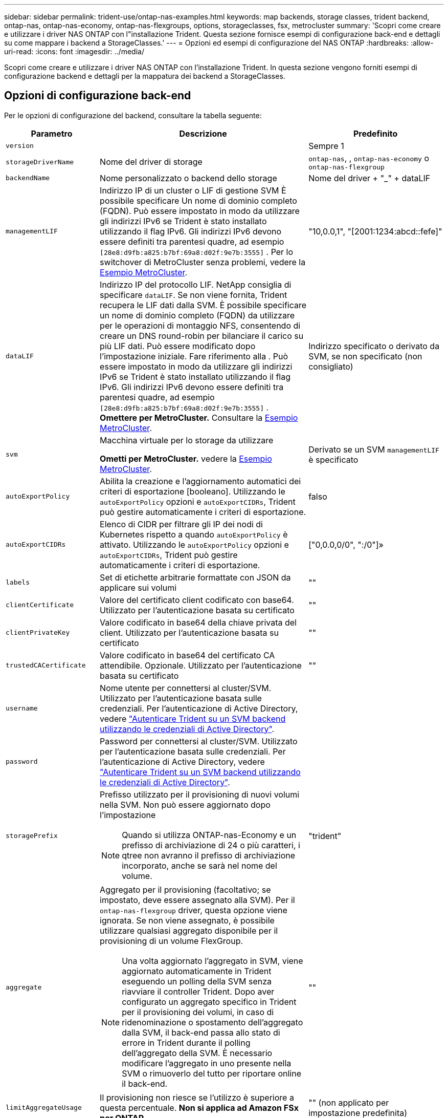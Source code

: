 ---
sidebar: sidebar 
permalink: trident-use/ontap-nas-examples.html 
keywords: map backends, storage classes, trident backend, ontap-nas, ontap-nas-economy, ontap-nas-flexgroups, options, storageclasses, fsx, metrocluster 
summary: 'Scopri come creare e utilizzare i driver NAS ONTAP con l"installazione Trident. Questa sezione fornisce esempi di configurazione back-end e dettagli su come mappare i backend a StorageClasses.' 
---
= Opzioni ed esempi di configurazione del NAS ONTAP
:hardbreaks:
:allow-uri-read: 
:icons: font
:imagesdir: ../media/


[role="lead"]
Scopri come creare e utilizzare i driver NAS ONTAP con l'installazione Trident. In questa sezione vengono forniti esempi di configurazione backend e dettagli per la mappatura dei backend a StorageClasses.



== Opzioni di configurazione back-end

Per le opzioni di configurazione del backend, consultare la tabella seguente:

[cols="1,3,2"]
|===
| Parametro | Descrizione | Predefinito 


| `version` |  | Sempre 1 


| `storageDriverName` | Nome del driver di storage | `ontap-nas`, , `ontap-nas-economy` o `ontap-nas-flexgroup` 


| `backendName` | Nome personalizzato o backend dello storage | Nome del driver + "_" + dataLIF 


| `managementLIF` | Indirizzo IP di un cluster o LIF di gestione SVM È possibile specificare Un nome di dominio completo (FQDN). Può essere impostato in modo da utilizzare gli indirizzi IPv6 se Trident è stato installato utilizzando il flag IPv6. Gli indirizzi IPv6 devono essere definiti tra parentesi quadre, ad esempio `[28e8:d9fb:a825:b7bf:69a8:d02f:9e7b:3555]` . Per lo switchover di MetroCluster senza problemi, vedere la <<mcc-best>>. | "10,0.0,1", "[2001:1234:abcd::fefe]" 


| `dataLIF` | Indirizzo IP del protocollo LIF. NetApp consiglia di specificare `dataLIF`. Se non viene fornita, Trident recupera le LIF dati dalla SVM. È possibile specificare un nome di dominio completo (FQDN) da utilizzare per le operazioni di montaggio NFS, consentendo di creare un DNS round-robin per bilanciare il carico su più LIF dati. Può essere modificato dopo l'impostazione iniziale. Fare riferimento alla . Può essere impostato in modo da utilizzare gli indirizzi IPv6 se Trident è stato installato utilizzando il flag IPv6. Gli indirizzi IPv6 devono essere definiti tra parentesi quadre, ad esempio `[28e8:d9fb:a825:b7bf:69a8:d02f:9e7b:3555]` . *Omettere per MetroCluster.* Consultare la <<mcc-best>>. | Indirizzo specificato o derivato da SVM, se non specificato (non consigliato) 


| `svm` | Macchina virtuale per lo storage da utilizzare

*Ometti per MetroCluster.* vedere la <<mcc-best>>. | Derivato se un SVM `managementLIF` è specificato 


| `autoExportPolicy` | Abilita la creazione e l'aggiornamento automatici dei criteri di esportazione [booleano]. Utilizzando le `autoExportPolicy` opzioni e `autoExportCIDRs`, Trident può gestire automaticamente i criteri di esportazione. | falso 


| `autoExportCIDRs` | Elenco di CIDR per filtrare gli IP dei nodi di Kubernetes rispetto a quando `autoExportPolicy` è attivato. Utilizzando le `autoExportPolicy` opzioni e `autoExportCIDRs`, Trident può gestire automaticamente i criteri di esportazione. | ["0,0.0,0/0", ":/0"]» 


| `labels` | Set di etichette arbitrarie formattate con JSON da applicare sui volumi | "" 


| `clientCertificate` | Valore del certificato client codificato con base64. Utilizzato per l'autenticazione basata su certificato | "" 


| `clientPrivateKey` | Valore codificato in base64 della chiave privata del client. Utilizzato per l'autenticazione basata su certificato | "" 


| `trustedCACertificate` | Valore codificato in base64 del certificato CA attendibile. Opzionale. Utilizzato per l'autenticazione basata su certificato | "" 


| `username` | Nome utente per connettersi al cluster/SVM. Utilizzato per l'autenticazione basata sulle credenziali. Per l'autenticazione di Active Directory, vedere link:../trident-use/ontap-san-examples.html#authenticate-trident-to-a-backend-svm-using-active-directory-credentials["Autenticare Trident su un SVM backend utilizzando le credenziali di Active Directory"]. |  


| `password` | Password per connettersi al cluster/SVM. Utilizzato per l'autenticazione basata sulle credenziali. Per l'autenticazione di Active Directory, vedere link:../trident-use/ontap-san-examples.html#authenticate-trident-to-a-backend-svm-using-active-directory-credentials["Autenticare Trident su un SVM backend utilizzando le credenziali di Active Directory"]. |  


| `storagePrefix`  a| 
Prefisso utilizzato per il provisioning di nuovi volumi nella SVM. Non può essere aggiornato dopo l'impostazione


NOTE: Quando si utilizza ONTAP-nas-Economy e un prefisso di archiviazione di 24 o più caratteri, i qtree non avranno il prefisso di archiviazione incorporato, anche se sarà nel nome del volume.
| "trident" 


| `aggregate`  a| 
Aggregato per il provisioning (facoltativo; se impostato, deve essere assegnato alla SVM). Per il `ontap-nas-flexgroup` driver, questa opzione viene ignorata. Se non viene assegnato, è possibile utilizzare qualsiasi aggregato disponibile per il provisioning di un volume FlexGroup.


NOTE: Una volta aggiornato l'aggregato in SVM, viene aggiornato automaticamente in Trident eseguendo un polling della SVM senza riavviare il controller Trident. Dopo aver configurato un aggregato specifico in Trident per il provisioning dei volumi, in caso di ridenominazione o spostamento dell'aggregato dalla SVM, il back-end passa allo stato di errore in Trident durante il polling dell'aggregato della SVM. È necessario modificare l'aggregato in uno presente nella SVM o rimuoverlo del tutto per riportare online il back-end.
 a| 
""



| `limitAggregateUsage` | Il provisioning non riesce se l'utilizzo è superiore a questa percentuale. *Non si applica ad Amazon FSx per ONTAP*. | "" (non applicato per impostazione predefinita) 


| FlexgroupAggregateList  a| 
Elenco di aggregati per il provisioning (facoltativo; se impostato, deve essere assegnato alla SVM). Tutti gli aggregati assegnati alla SVM vengono utilizzati per il provisioning di un volume FlexGroup. Supportato per il driver di archiviazione *ONTAP-nas-FlexGroup*.


NOTE: Una volta aggiornato l'elenco degli aggregati all'interno della SVM, l'elenco viene aggiornato automaticamente in Trident eseguendo un polling della SVM senza dover riavviare il controller Trident. Dopo aver configurato un elenco di aggregati specifici in Trident per il provisioning dei volumi, se l'elenco degli aggregati viene rinominato o spostato fuori dalla SVM, il back-end passa allo stato di errore in Trident durante il polling dell'aggregato della SVM. È necessario modificare l'elenco degli aggregati in uno presente nella SVM o rimuoverlo del tutto per riportare online il back-end.
| "" 


| `limitVolumeSize` | Il provisioning non riesce se la dimensione del volume richiesto è superiore a questo valore. | "" (non applicato per impostazione predefinita) 


| `debugTraceFlags` | Flag di debug da utilizzare per la risoluzione dei problemi. Esempio, {"api":false, "method":true}

Non utilizzare `debugTraceFlags` a meno che non si stia eseguendo la risoluzione dei problemi e non si richieda un dump dettagliato del log. | nullo 


| `nasType` | Configurare la creazione di volumi NFS o SMB. Le opzioni sono `nfs`, `smb` o nullo. L'impostazione su Null consente di impostare i volumi NFS come predefiniti. | `nfs` 


| `nfsMountOptions` | Elenco separato da virgole delle opzioni di montaggio NFS. Le opzioni di montaggio per volumi persistenti di Kubernetes vengono normalmente specificate in classi di storage, ma se non sono specificate opzioni di montaggio in una classe di storage, Trident tornerà all'utilizzo delle opzioni di montaggio specificate nel file di configurazione del backend di storage. Se non sono specificate opzioni di montaggio nella classe di storage o nel file di configurazione, Trident non imposterà alcuna opzione di montaggio su un volume persistente associato. | "" 


| `qtreesPerFlexvol` | Qtree massimi per FlexVol, devono essere compresi nell'intervallo [50, 300] | "200" 


| `smbShare` | È possibile specificare uno dei seguenti elementi: Il nome di una condivisione SMB creata utilizzando la console di gestione Microsoft o l'interfaccia CLI di ONTAP; un nome che consente a Trident di creare la condivisione SMB; oppure è possibile lasciare vuoto il parametro per impedire l'accesso condiviso ai volumi. Questo parametro è facoltativo per ONTAP on-premise. Questo parametro è obbligatorio per i backend Amazon FSX per ONTAP e non può essere vuoto. | `smb-share` 


| `useREST` | Parametro booleano per l'utilizzo delle API REST di ONTAP.  `useREST` Quando è impostato su `true`, Trident utilizza le API REST ONTAP per comunicare con il backend; quando è impostato su `false`, Trident utilizza le chiamate ONTAPI (ZAPI) per comunicare con il backend. Questa funzione richiede ONTAP 9.11.1 e versioni successive. Inoltre, il ruolo di accesso ONTAP utilizzato deve avere accesso all' `ontapi` applicazione. Ciò è soddisfatto dai ruoli predefiniti `vsadmin` e `cluster-admin` . A partire da Trident 24,06 e ONTAP 9.15.1 o versioni successive, `useREST` è impostato su `true` per impostazione predefinita; passare `useREST` a `false` per utilizzare le chiamate ONTAPI (ZAPI). | `true` Per ONTAP 9.15.1 o versioni successive, altrimenti `false`. 


| `limitVolumePoolSize` | Dimensioni FlexVol massime richiedibili quando si utilizzano Qtree nel backend ONTAP-nas-Economy. | "" (non applicato per impostazione predefinita) 


| `denyNewVolumePools` | Limita `ontap-nas-economy` i backend dalla creazione di nuovi volumi FlexVol per contenere i propri Qtree. Per il provisioning di nuovi PVS vengono utilizzati solo i FlexVol preesistenti. |  


| `adAdminUser` | Utente o gruppo di utenti amministratore di Active Directory con accesso completo alle condivisioni SMB. Utilizzare questo parametro per fornire diritti di amministratore alla condivisione SMB con controllo completo. |  
|===


== Opzioni di configurazione back-end per il provisioning dei volumi

È possibile controllare il provisioning predefinito utilizzando queste opzioni in `defaults` della configurazione. Per un esempio, vedere gli esempi di configurazione riportati di seguito.

[cols="1,3,2"]
|===
| Parametro | Descrizione | Predefinito 


| `spaceAllocation` | Allocazione dello spazio per Qtree | "vero" 


| `spaceReserve` | Modalità di prenotazione dello spazio; "nessuno" (sottile) o "volume" (spesso) | "nessuno" 


| `snapshotPolicy` | Policy di Snapshot da utilizzare | "nessuno" 


| `qosPolicy` | Gruppo di criteri QoS da assegnare per i volumi creati. Scegliere tra qosPolicy o adaptiveQosPolicy per pool di storage/backend | "" 


| `adaptiveQosPolicy` | Gruppo di criteri QoS adattivi da assegnare per i volumi creati. Scegliere tra qosPolicy o adaptiveQosPolicy per pool di storage/backend. Non supportato da ontap-nas-Economy. | "" 


| `snapshotReserve` | Percentuale di volume riservato agli snapshot | "0" se `snapshotPolicy` è "nessuno", altrimenti "" 


| `splitOnClone` | Separare un clone dal suo padre al momento della creazione | "falso" 


| `encryption` | Abilitare la crittografia del volume NetApp (NVE) sul nuovo volume; il valore predefinito è `false`. NVE deve essere concesso in licenza e abilitato sul cluster per utilizzare questa opzione. Se NAE è abilitato sul backend, qualsiasi volume sottoposto a provisioning in Trident sarà abilitato NAE. Per ulteriori informazioni, fare riferimento a: link:../trident-reco/security-reco.html["Come funziona Trident con NVE e NAE"]. | "falso" 


| `tieringPolicy` | Criterio di tiering da utilizzare "nessuno" |  


| `unixPermissions` | Per i nuovi volumi | "777" per i volumi NFS; vuoto (non applicabile) per i volumi SMB 


| `snapshotDir` | Controlla l'accesso a. `.snapshot` directory | "True" per NFSv4 "false" per NFSv3 


| `exportPolicy` | Policy di esportazione da utilizzare | "predefinito" 


| `securityStyle` | Stile di sicurezza per nuovi volumi. Supporto di NFS `mixed` e. `unix` stili di sicurezza. Supporto SMB `mixed` e. `ntfs` stili di sicurezza. | Il valore predefinito di NFS è `unix`. Il valore predefinito di SMB è `ntfs`. 


| `nameTemplate` | Modello per creare nomi di volume personalizzati. | "" 
|===

NOTE: L'utilizzo di gruppi di criteri QoS con Trident richiede ONTAP 9.8 o versioni successive. È necessario utilizzare un gruppo di criteri QoS non condiviso e assicurarsi che il gruppo di criteri venga applicato singolarmente a ciascun componente. Un gruppo di policy QoS condiviso impone un limite massimo per il throughput totale di tutti i carichi di lavoro.



=== Esempi di provisioning di volumi

Ecco un esempio con i valori predefiniti definiti:

[source, yaml]
----
---
version: 1
storageDriverName: ontap-nas
backendName: customBackendName
managementLIF: 10.0.0.1
dataLIF: 10.0.0.2
labels:
  k8scluster: dev1
  backend: dev1-nasbackend
svm: trident_svm
username: cluster-admin
password: <password>
limitAggregateUsage: 80%
limitVolumeSize: 50Gi
nfsMountOptions: nfsvers=4
debugTraceFlags:
  api: false
  method: true
defaults:
  spaceReserve: volume
  qosPolicy: premium
  exportPolicy: myk8scluster
  snapshotPolicy: default
  snapshotReserve: "10"
----
Per  `ontap-nas` E  `ontap-nas-flexgroups` Trident ora utilizza un nuovo calcolo per garantire che il FlexVol sia dimensionato correttamente con la percentuale di snapshotReserve e PVC. Quando l'utente richiede un PVC, Trident crea il FlexVol originale con più spazio utilizzando il nuovo calcolo. Questo calcolo garantisce che l'utente riceva lo spazio scrivibile richiesto nel PVC e non uno spazio inferiore a quello richiesto. Prima della versione 21.07, quando l'utente richiedeva un PVC (ad esempio, 5 GiB), con snapshotReserve al 50%, otteneva solo 2,5 GiB di spazio scrivibile. Questo perché ciò che l'utente richiedeva era l'intero volume e  `snapshotReserve` è una percentuale di quello. Con Trident 21.07, ciò che l'utente richiede è lo spazio scrivibile e Trident definisce lo  `snapshotReserve` numero come percentuale del volume totale. Questo non si applica a `ontap-nas-economy`. Per vedere come funziona, vedere l'esempio seguente

Il calcolo è il seguente:

[listing]
----
Total volume size = <PVC requested size> / (1 - (<snapshotReserve percentage> / 100))
----
Per snapshotReserve = 50% e richiesta PVC = 5 GiB, la dimensione totale del volume è 5/.5 = 10 GiB e la dimensione disponibile è 5 GiB, che è ciò che l'utente ha richiesto nella richiesta PVC .  `volume show` il comando dovrebbe mostrare risultati simili a questo esempio:

image::../media/volume-show-nas.png[Mostra l'output del comando di visualizzazione del volume.]

I backend esistenti delle installazioni precedenti eseguiranno il provisioning dei volumi come spiegato sopra durante l'aggiornamento Trident. Per i volumi creati prima dell'aggiornamento, è necessario ridimensionarli affinché la modifica venga visualizzata. Ad esempio, un PVC da 2 GiB con  `snapshotReserve=50` In precedenza, il risultato era un volume che forniva 1 GiB di spazio scrivibile. Ridimensionando il volume a 3 GiB, ad esempio, l'applicazione ottiene 3 GiB di spazio scrivibile su un volume da 6 GiB.



== Esempi di configurazione minimi

Gli esempi seguenti mostrano le configurazioni di base che lasciano la maggior parte dei parametri predefiniti. Questo è il modo più semplice per definire un backend.


NOTE: Se si utilizza Amazon FSX su NetApp ONTAP con Trident, si consiglia di specificare i nomi DNS per le LIF anziché gli indirizzi IP.

.Esempio di economia NAS ONTAP
[%collapsible]
====
[source, yaml]
----
---
version: 1
storageDriverName: ontap-nas-economy
managementLIF: 10.0.0.1
dataLIF: 10.0.0.2
svm: svm_nfs
username: vsadmin
password: password
----
====
.Esempio di FlexGroup NAS ONTAP
[%collapsible]
====
[source, yaml]
----
---
version: 1
storageDriverName: ontap-nas-flexgroup
managementLIF: 10.0.0.1
dataLIF: 10.0.0.2
svm: svm_nfs
username: vsadmin
password: password
----
====
.Esempio MetroCluster
[#mcc-best%collapsible]
====
È possibile configurare il backend per evitare di dover aggiornare manualmente la definizione del backend dopo lo switchover e lo switchback durante link:../trident-reco/backup.html#svm-replication-and-recovery["Replica e recovery di SVM"].

Per uno switchover e uno switchback perfetto, specifica la SVM utilizzando `managementLIF` e omettere `dataLIF` e. `svm` parametri. Ad esempio:

[source, yaml]
----
---
version: 1
storageDriverName: ontap-nas
managementLIF: 192.168.1.66
username: vsadmin
password: password
----
====
.Esempio di volumi SMB
[%collapsible]
====
[source, yaml]
----
---
version: 1
backendName: ExampleBackend
storageDriverName: ontap-nas
managementLIF: 10.0.0.1
nasType: smb
securityStyle: ntfs
unixPermissions: ""
dataLIF: 10.0.0.2
svm: svm_nfs
username: vsadmin
password: password
----
====
.Esempio di autenticazione basata su certificato
[%collapsible]
====
Si tratta di un esempio minimo di configurazione di back-end. `clientCertificate`, `clientPrivateKey`, e. `trustedCACertificate` (Facoltativo, se si utilizza una CA attendibile) sono inseriti in `backend.json` E prendere rispettivamente i valori codificati base64 del certificato client, della chiave privata e del certificato CA attendibile.

[source, yaml]
----
---
version: 1
backendName: DefaultNASBackend
storageDriverName: ontap-nas
managementLIF: 10.0.0.1
dataLIF: 10.0.0.15
svm: nfs_svm
clientCertificate: ZXR0ZXJwYXB...ICMgJ3BhcGVyc2
clientPrivateKey: vciwKIyAgZG...0cnksIGRlc2NyaX
trustedCACertificate: zcyBbaG...b3Igb3duIGNsYXNz
storagePrefix: myPrefix_
----
====
.Esempio di policy di esportazione automatica
[%collapsible]
====
In questo esempio viene illustrato come impostare Trident in modo che utilizzi i criteri di esportazione dinamici per creare e gestire automaticamente i criteri di esportazione. Funziona allo stesso modo per i `ontap-nas-economy` driver e `ontap-nas-flexgroup` .

[source, yaml]
----
---
version: 1
storageDriverName: ontap-nas
managementLIF: 10.0.0.1
dataLIF: 10.0.0.2
svm: svm_nfs
labels:
  k8scluster: test-cluster-east-1a
  backend: test1-nasbackend
autoExportPolicy: true
autoExportCIDRs:
- 10.0.0.0/24
username: admin
password: password
nfsMountOptions: nfsvers=4
----
====
.Esempio di indirizzi IPv6
[%collapsible]
====
Questo esempio mostra `managementLIF` Utilizzando un indirizzo IPv6.

[source, yaml]
----
---
version: 1
storageDriverName: ontap-nas
backendName: nas_ipv6_backend
managementLIF: "[5c5d:5edf:8f:7657:bef8:109b:1b41:d491]"
labels:
  k8scluster: test-cluster-east-1a
  backend: test1-ontap-ipv6
svm: nas_ipv6_svm
username: vsadmin
password: password
----
====
.Esempio di Amazon FSX per ONTAP con volumi SMB
[%collapsible]
====
Il `smbShare` Il parametro è obbligatorio per FSX per ONTAP che utilizza volumi SMB.

[source, yaml]
----
---
version: 1
backendName: SMBBackend
storageDriverName: ontap-nas
managementLIF: example.mgmt.fqdn.aws.com
nasType: smb
dataLIF: 10.0.0.15
svm: nfs_svm
smbShare: smb-share
clientCertificate: ZXR0ZXJwYXB...ICMgJ3BhcGVyc2
clientPrivateKey: vciwKIyAgZG...0cnksIGRlc2NyaX
trustedCACertificate: zcyBbaG...b3Igb3duIGNsYXNz
storagePrefix: myPrefix_
----
====
.Esempio di configurazione backend con nameTemplate
[%collapsible]
====
[source, yaml]
----
---
version: 1
storageDriverName: ontap-nas
backendName: ontap-nas-backend
managementLIF: <ip address>
svm: svm0
username: <admin>
password: <password>
defaults:
  nameTemplate: "{{.volume.Name}}_{{.labels.cluster}}_{{.volume.Namespace}}_{{.vo\
    lume.RequestName}}"
labels:
  cluster: ClusterA
  PVC: "{{.volume.Namespace}}_{{.volume.RequestName}}"
----
====


== Esempi di backend con pool virtuali

Nei file di definizione back-end di esempio illustrati di seguito, vengono impostati valori predefiniti specifici per tutti i pool di storage, ad esempio `spaceReserve` a nessuno, `spaceAllocation` a false, e. `encryption` a falso. I pool virtuali sono definiti nella sezione storage.

Trident imposta le etichette di provisioning nel campo "commenti". I commenti sono impostati su FlexVol for `ontap-nas` o FlexGroup for `ontap-nas-flexgroup`. Trident copia tutte le etichette presenti su un pool virtuale nel volume di storage al momento del provisioning. Per comodità, gli amministratori dello storage possono definire le etichette per ogni pool virtuale e raggruppare i volumi per etichetta.

In questi esempi, alcuni dei pool di storage sono impostati in modo personalizzato `spaceReserve`, `spaceAllocation`, e. `encryption` e alcuni pool sovrascrivono i valori predefiniti.

.Esempio di NAS ONTAP
[%collapsible%open]
====
[source, yaml]
----
---
version: 1
storageDriverName: ontap-nas
managementLIF: 10.0.0.1
svm: svm_nfs
username: admin
password: <password>
nfsMountOptions: nfsvers=4
defaults:
  spaceReserve: none
  encryption: "false"
  qosPolicy: standard
labels:
  store: nas_store
  k8scluster: prod-cluster-1
region: us_east_1
storage:
  - labels:
      app: msoffice
      cost: "100"
    zone: us_east_1a
    defaults:
      spaceReserve: volume
      encryption: "true"
      unixPermissions: "0755"
      adaptiveQosPolicy: adaptive-premium
  - labels:
      app: slack
      cost: "75"
    zone: us_east_1b
    defaults:
      spaceReserve: none
      encryption: "true"
      unixPermissions: "0755"
  - labels:
      department: legal
      creditpoints: "5000"
    zone: us_east_1b
    defaults:
      spaceReserve: none
      encryption: "true"
      unixPermissions: "0755"
  - labels:
      app: wordpress
      cost: "50"
    zone: us_east_1c
    defaults:
      spaceReserve: none
      encryption: "true"
      unixPermissions: "0775"
  - labels:
      app: mysqldb
      cost: "25"
    zone: us_east_1d
    defaults:
      spaceReserve: volume
      encryption: "false"
      unixPermissions: "0775"

----
====
.Esempio di NAS FlexGroup ONTAP
[%collapsible%open]
====
[source, yaml]
----
---
version: 1
storageDriverName: ontap-nas-flexgroup
managementLIF: 10.0.0.1
svm: svm_nfs
username: vsadmin
password: <password>
defaults:
  spaceReserve: none
  encryption: "false"
labels:
  store: flexgroup_store
  k8scluster: prod-cluster-1
region: us_east_1
storage:
  - labels:
      protection: gold
      creditpoints: "50000"
    zone: us_east_1a
    defaults:
      spaceReserve: volume
      encryption: "true"
      unixPermissions: "0755"
  - labels:
      protection: gold
      creditpoints: "30000"
    zone: us_east_1b
    defaults:
      spaceReserve: none
      encryption: "true"
      unixPermissions: "0755"
  - labels:
      protection: silver
      creditpoints: "20000"
    zone: us_east_1c
    defaults:
      spaceReserve: none
      encryption: "true"
      unixPermissions: "0775"
  - labels:
      protection: bronze
      creditpoints: "10000"
    zone: us_east_1d
    defaults:
      spaceReserve: volume
      encryption: "false"
      unixPermissions: "0775"

----
====
.Esempio di economia NAS ONTAP
[%collapsible%open]
====
[source, yaml]
----
---
version: 1
storageDriverName: ontap-nas-economy
managementLIF: 10.0.0.1
svm: svm_nfs
username: vsadmin
password: <password>
defaults:
  spaceReserve: none
  encryption: "false"
labels:
  store: nas_economy_store
region: us_east_1
storage:
  - labels:
      department: finance
      creditpoints: "6000"
    zone: us_east_1a
    defaults:
      spaceReserve: volume
      encryption: "true"
      unixPermissions: "0755"
  - labels:
      protection: bronze
      creditpoints: "5000"
    zone: us_east_1b
    defaults:
      spaceReserve: none
      encryption: "true"
      unixPermissions: "0755"
  - labels:
      department: engineering
      creditpoints: "3000"
    zone: us_east_1c
    defaults:
      spaceReserve: none
      encryption: "true"
      unixPermissions: "0775"
  - labels:
      department: humanresource
      creditpoints: "2000"
    zone: us_east_1d
    defaults:
      spaceReserve: volume
      encryption: "false"
      unixPermissions: "0775"

----
====


== Mappare i backend in StorageClasses

Le seguenti definizioni di StorageClass fanno riferimento a. <<Esempi di backend con pool virtuali>>. Utilizzando il `parameters.selector` Ciascun StorageClass richiama i pool virtuali che possono essere utilizzati per ospitare un volume. Gli aspetti del volume saranno definiti nel pool virtuale scelto.

* Il `protection-gold` StorageClass eseguirà il mapping al primo e al secondo pool virtuale in `ontap-nas-flexgroup` back-end. Questi sono gli unici pool che offrono una protezione di livello gold.
+
[source, yaml]
----
apiVersion: storage.k8s.io/v1
kind: StorageClass
metadata:
  name: protection-gold
provisioner: csi.trident.netapp.io
parameters:
  selector: "protection=gold"
  fsType: "ext4"
----
* Il `protection-not-gold` StorageClass eseguirà il mapping al terzo e al quarto pool virtuale in `ontap-nas-flexgroup` back-end. Questi sono gli unici pool che offrono un livello di protezione diverso dall'oro.
+
[source, yaml]
----
apiVersion: storage.k8s.io/v1
kind: StorageClass
metadata:
  name: protection-not-gold
provisioner: csi.trident.netapp.io
parameters:
  selector: "protection!=gold"
  fsType: "ext4"
----
* Il `app-mysqldb` StorageClass eseguirà il mapping al quarto pool virtuale in `ontap-nas` back-end. Questo è l'unico pool che offre la configurazione del pool di storage per l'applicazione di tipo mysqldb.
+
[source, yaml]
----
apiVersion: storage.k8s.io/v1
kind: StorageClass
metadata:
  name: app-mysqldb
provisioner: csi.trident.netapp.io
parameters:
  selector: "app=mysqldb"
  fsType: "ext4"
----
* Til `protection-silver-creditpoints-20k` StorageClass eseguirà il mapping al terzo pool virtuale in `ontap-nas-flexgroup` back-end. Questo è l'unico pool che offre una protezione di livello Silver e 20000 punti di credito.
+
[source, yaml]
----
apiVersion: storage.k8s.io/v1
kind: StorageClass
metadata:
  name: protection-silver-creditpoints-20k
provisioner: csi.trident.netapp.io
parameters:
  selector: "protection=silver; creditpoints=20000"
  fsType: "ext4"
----
* Il `creditpoints-5k` StorageClass eseguirà il mapping al terzo pool virtuale in `ontap-nas` il back-end e il secondo pool virtuale in `ontap-nas-economy` back-end. Queste sono le uniche offerte di pool con 5000 punti di credito.
+
[source, yaml]
----
apiVersion: storage.k8s.io/v1
kind: StorageClass
metadata:
  name: creditpoints-5k
provisioner: csi.trident.netapp.io
parameters:
  selector: "creditpoints=5000"
  fsType: "ext4"
----


Trident deciderà quale pool virtuale viene selezionato e garantirà che i requisiti di storage vengano soddisfatti.



== Aggiornare `dataLIF` dopo la configurazione iniziale

Puoi modificare la dataLIF dopo la configurazione iniziale eseguendo il seguente comando per fornire il nuovo file JSON di backend con i dati LIF aggiornati.

[listing]
----
tridentctl update backend <backend-name> -f <path-to-backend-json-file-with-updated-dataLIF>
----

NOTE: Se sono collegati a uno o più pod, è necessario abbassare tutti i pod corrispondenti e quindi riportarli in posizione per rendere effettiva la nuova data LIF.



== Esempi di SMB sicuri



=== Configurazione backend con driver ontap-nas

[source, yaml]
----
apiVersion: trident.netapp.io/v1
kind: TridentBackendConfig
metadata:
  name: backend-tbc-ontap-nas
  namespace: trident
spec:
  version: 1
  storageDriverName: ontap-nas
  managementLIF: 10.0.0.1
  svm: svm2
  nasType: smb
  defaults:
    adAdminUser: tridentADtest
  credentials:
    name: backend-tbc-ontap-invest-secret
----


=== Configurazione backend con driver ontap-nas-economy

[source, yaml]
----
apiVersion: trident.netapp.io/v1
kind: TridentBackendConfig
metadata:
  name: backend-tbc-ontap-nas
  namespace: trident
spec:
  version: 1
  storageDriverName: ontap-nas-economy
  managementLIF: 10.0.0.1
  svm: svm2
  nasType: smb
  defaults:
    adAdminUser: tridentADtest
  credentials:
    name: backend-tbc-ontap-invest-secret
----


=== Configurazione backend con pool di archiviazione

[source, yaml]
----
apiVersion: trident.netapp.io/v1
kind: TridentBackendConfig
metadata:
  name: backend-tbc-ontap-nas
  namespace: trident
spec:
  version: 1
  storageDriverName: ontap-nas
  managementLIF: 10.0.0.1
  svm: svm0
  useREST: false
  storage:
  - labels:
      app: msoffice
    defaults:
      adAdminUser: tridentADuser
  nasType: smb
  credentials:
    name: backend-tbc-ontap-invest-secret

----


=== Esempio di classe di archiviazione con driver ontap-nas

[source, yaml]
----
apiVersion: storage.k8s.io/v1
kind: StorageClass
metadata:
  name: ontap-smb-sc
  annotations:
    trident.netapp.io/smbShareAdUserPermission: change
    trident.netapp.io/smbShareAdUser: tridentADtest
parameters:
  backendType: ontap-nas
  csi.storage.k8s.io/node-stage-secret-name: smbcreds
  csi.storage.k8s.io/node-stage-secret-namespace: trident
  trident.netapp.io/nasType: smb
provisioner: csi.trident.netapp.io
reclaimPolicy: Delete
volumeBindingMode: Immediate
----

NOTE: Assicurati di aggiungere  `annotations` Per abilitare SMB sicuro. SMB sicuro non funziona senza annotazioni, indipendentemente dalle configurazioni impostate nel Backend o nel PVC.



=== Esempio di classe di archiviazione con driver ontap-nas-economy

[source, yaml]
----
apiVersion: storage.k8s.io/v1
kind: StorageClass
metadata:
  name: ontap-smb-sc
  annotations:
    trident.netapp.io/smbShareAdUserPermission: change
    trident.netapp.io/smbShareAdUser: tridentADuser3
parameters:
  backendType: ontap-nas-economy
  csi.storage.k8s.io/node-stage-secret-name: smbcreds
  csi.storage.k8s.io/node-stage-secret-namespace: trident
  trident.netapp.io/nasType: smb
provisioner: csi.trident.netapp.io
reclaimPolicy: Delete
volumeBindingMode: Immediate
----


=== Esempio di PVC con un singolo utente AD

[source, yaml]
----
apiVersion: v1
kind: PersistentVolumeClaim
metadata:
  name: my-pvc4
  namespace: trident
  annotations:
    trident.netapp.io/smbShareAccessControl: |
      change:
        - tridentADtest
      read:
        - tridentADuser
spec:
  accessModes:
    - ReadWriteOnce
  resources:
    requests:
      storage: 1Gi
  storageClassName: ontap-smb-sc
----


=== Esempio di PVC con più utenti AD

[source, yaml]
----
apiVersion: v1
kind: PersistentVolumeClaim
metadata:
  name: my-test-pvc
  annotations:
    trident.netapp.io/smbShareAccessControl: |
      full_control:
        - tridentTestuser
        - tridentuser
        - tridentTestuser1
        - tridentuser1
      change:
        - tridentADuser
        - tridentADuser1
        - tridentADuser4
        - tridentTestuser2
      read:
        - tridentTestuser2
        - tridentTestuser3
        - tridentADuser2
        - tridentADuser3
spec:
  accessModes:
    - ReadWriteOnce
  resources:
    requests:
      storage: 1Gi
----